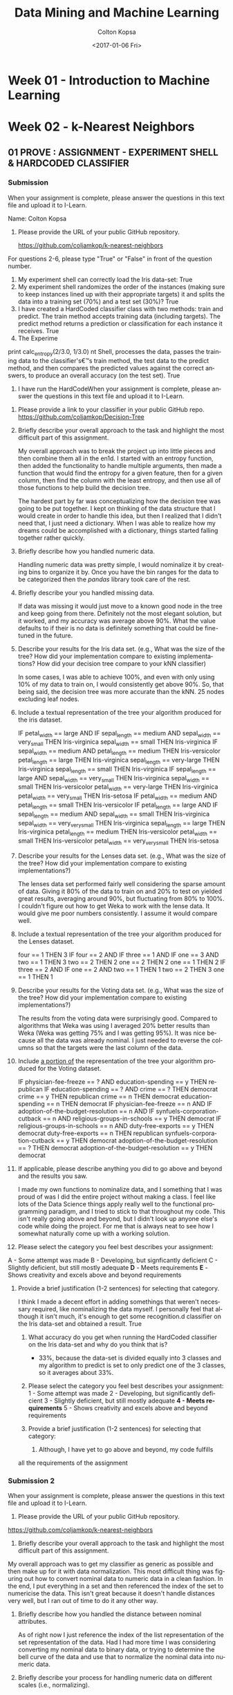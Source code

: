 #+TITLE: Data Mining and Machine Learning
#+DATE: <2017-01-06 Fri>
#+AUTHOR: Colton Kopsa
#+EMAIL: Aghbac@Aghbac.local
#+OPTIONS: ':nil *:t -:t ::t <:t H:3 \n:nil ^:t arch:headline
#+OPTIONS: author:t c:nil creator:comment d:(not "LOGBOOK") date:t
#+OPTIONS: e:t email:nil f:t inline:t num:t p:nil pri:nil stat:t
#+OPTIONS: tags:t tasks:t tex:t timestamp:t toc:t todo:t |:t
#+CREATOR: Emacs 25.1.1 (Org mode 8.2.10)
#+DESCRIPTION:
#+EXCLUDE_TAGS: noexport
#+KEYWORDS:
#+LANGUAGE: en
#+SELECT_TAGS: export

* Week 01 - Introduction to Machine Learning
* Week 02 - k-Nearest Neighbors
** 01 PROVE : ASSIGNMENT - EXPERIMENT SHELL & HARDCODED CLASSIFIER
*** Submission
    When your assignment is complete, please answer the questions in this text file and upload it to I-Learn.

    Name: Colton Kopsa

    1. Please provide the URL of your public GitHub repository.

       https://github.com/coljamkop/k-nearest-neighbors

    For questions 2-6, please type "True" or "False" in front of the question number.

    2. My experiment shell can correctly load the Iris data-set:
       True
    3. My experiment shell randomizes the order of the instances (making sure to keep instances lined up with their appropriate targets) it and splits the data into a training set (70%) and a test set (30%)?
       True
    4. I have created a HardCoded classifier class with two methods: train and predict. The train method accepts training data (including targets). The predict method returns a prediction or classification for each instance it receives.
       True 
    5. The Experime  
    print calc_entropy(2/3.0, 1/3.0)
    nt Shell, processes the data, passes the training data to the classifier's€™s train method, the test data to the predict method, and then compares the predicted values against the correct answers, to produce an overall accuracy (on the test set).
    True
    6. I have run the HardCodeWhen your assignment is complete, please answer the questions in this text file and upload it to I-Learn.


1. Please provide a link to your classifier in your public GitHub repo.
   https://github.com/coljamkop/Decision-Tree
2. Briefly describe your overall approach to the task and highlight the most
   difficult part of this assignment.

   My overall approach was to break the project up into little pieces and
   then combine them all in the en1d. I started with an entropy function, then
   added the functionality to handle multiple arguments, then made a function
   that would find the entropy for a given feature, then for a given column,
   then find the column with the least entropy, and then use all of those
   functions to help build the decision tree.

   The hardest part by far was conceptualizing how the decision tree was
   going to be put together. I kept on thinking of the data structure that I
   would create in order to handle this idea, but then I realized that I
   didn't need that, I just need a dictionary. When I was able to realize how
   my dreams could be accomplished with a dictionary, things started falling
   together rather quickly.

3. Briefly describe how you handled numeric data.

   Handling numeric data was pretty simple, I would nominalize it by creating
   bins to organize it by. Once you have the bin ranges for the data to be
   categorized then the /pandas/ library took care of the rest.

4. Briefly describe your you handled missing data.

   If data was missing it would just move to a known good node in the tree
   and keep going from there. Definitely not the most elegant solution, but
   it worked, and my accuracy was average above 90%. What the value defaults
   to if their is no data is definitely something that could be fine-tuned in
   the future.

5. Describe your results for the Iris data set. (e.g., What was the size of the tree? How did your implementation compare to existing implementations? How did your decision tree compare to your kNN classifier)

   In some cases, I was able to achieve 100%, and even with only using 10% of
   my data to train on, I would consistently get above 90%. So, that being
   said, the decision tree was more accurate than the kNN. 25 nodes excluding
   leaf nodes.

6. Include a textual representation of the tree your algorithm produced for the iris dataset.

   IF petal_width == large AND
       IF sepal_length == medium AND
   sepal_width == very_small
      THEN Iris-virginica
   sepal_width == small
      THEN Iris-virginica
   IF sepal_width == medium AND
       petal_length == medium
      THEN Iris-versicolor
   petal_length == large
      THEN Iris-virginica
   sepal_length == very-large
      THEN Iris-virginica
   sepal_length == small
      THEN Iris-virginica
   IF sepal_length == large AND
       sepal_width == very_small
      THEN Iris-virginica
   sepal_width == small
      THEN Iris-versicolor
   petal_width == very-large
      THEN Iris-virginica
   petal_width == very_small
      THEN Iris-setosa
   IF petal_width == medium AND
       petal_length == small
      THEN Iris-versicolor
   IF petal_length == large AND
       IF sepal_length == medium AND
   sepal_width == small
      THEN Iris-virginica
   sepal_width == very_very_small
      THEN Iris-virginica
   sepal_length == large
      THEN Iris-virginica
   petal_length == medium
      THEN Iris-versicolor
   petal_width == small
      THEN Iris-versicolor
   petal_width == very_very_small
      THEN Iris-setosa

7. Describe your results for the Lenses data set. (e.g., What was the size of the tree? How did your implementation compare to existing implementations?)

   The lenses data set performed fairly well considering the sparse amount of
   data. Giving it 80% of the data to train on and 20% to test on yielded
   great results, averaging around 90%, but fluctuating from 80% to 100%. I
   couldn't figure out how to get Weka to work with the lense data. It would
   give me poor numbers consistently. I assume it would compare well.

8. Include a textual representation of the tree your algorithm produced for the Lenses dataset.

   four == 1
      THEN 3
   IF four == 2 AND
       IF three == 1 AND
   IF one == 3 AND
       two == 1
      THEN 3
   two == 2
      THEN 2
   one == 2
      THEN 2
   one == 1
      THEN 2
   IF three == 2 AND
       IF one == 2 AND
   two == 1
      THEN 1
   two == 2
      THEN 3
   one == 1
      THEN 1

9. Describe your results for the Voting data set. (e.g., What was the size of the tree? How did your implementation compare to existing implementations?)

   The results from the voting data were surprisingly good. Compared to
   algorithms that Weka was using I averaged 20% better results than Weka
   (Weka was getting 75% and I was getting 95%). It was nice because all the
   data was already nominal. I just needed to reverse the columns so that the
   targets were the last column of the data.

10. Include ___a portion of___ the representation of the tree your algorithm produced for the Voting dataset.

    IF physician-fee-freeze == ? AND
        education-spending == y
       THEN republican
    IF education-spending == ? AND
        crime == ?
       THEN democrat
    crime == y
       THEN republican
    crime == n
       THEN democrat
    education-spending == n
       THEN democrat
    IF physician-fee-freeze == n AND
        IF adoption-of-the-budget-resolution == n AND
    IF synfuels-corporation-cutback == n AND
        religious-groups-in-schools == y
       THEN democrat
    IF religious-groups-in-schools == n AND
        duty-free-exports == y
       THEN democrat
    duty-free-exports == n
       THEN republican
    synfuels-corporation-cutback == y
       THEN democrat
    adoption-of-the-budget-resolution == ?
       THEN democrat
    adoption-of-the-budget-resolution == y
       THEN democrat

11. If applicable, please describe anything you did to go above and beyond and the results you saw.

    I made my own functions to nominalize data, and I something that I was
    proud of was I did the entire project without making a class. I feel like
    lots of the Data Science things apply really well to the functional
    programming paradigm, and I tried to stick to that throughout my code.
    This isn't really going above and beyond, but I didn't look up anyone
    else's code while doing the project. For me that is always neat to see
    how I somewhat naturally come up with a working solution.

12. Please select the category you feel best describes your assignment:
A - Some attempt was made
B - Developing, but signficantly deficient
C - Slightly deficient, but still mostly adequate
*D* - Meets requirements
*E* - Shows creativity and excels above and beyond requirements

1. Provide a brief justification (1-2 sentences) for selecting that category.

   I think I made a decent effort in adding somethings that weren't
   necessary required, like nominalizing the data myself. I personally feel
   that although it isn't much, it's enough to get some recognition.d classifier on the Iris data-set and obtained a result.
       True
    7. What accuracy do you get when running the HardCoded classifier on the
       Iris data-set and why do you think that is? 
       - 33%, because the data-set is divided equally into 3 classes and my
         algorithm to predict is set to only predict one of the 3 classes, so
         it averages about 33%.




    8. Please select the category you feel best describes your assignment:
       1 - Some attempt was made
       2 - Developing, but significantly deficient
       3 - Slightly deficient, but still mostly adequate
       *4 - Meets requirements*
       5 - Shows creativity and excels above and beyond requirements

    1. Provide a brief justification (1-2 sentences) for selecting that
       category:
       1.  Although, I have yet to go above and beyond, my code fulfills
    all the requirements of the assignment

*** Submission 2
    When your assignment is complete, please answer the questions in this text file and upload it to I-Learn.

    1. Please provide the URL of your public GitHub repository.
       
    https://github.com/coljamkop/k-nearest-neighbors

    2. Briefly describe your overall approach to the task and highlight the most
       difficult part of this assignment.

    My overall approach was to get my classifier as generic as possible and then
    make up for it with data normalization. This most difficult thing was
    figuring out how to convert nominal data to numeric data in a clean fashion.
    In the end, I put everything in a set and then referenced the index of the
    set to numericise the data. This isn't great because it doesn't handle
    distances very well, but I ran out of time to do it any other way.

    3. Briefly describe how you handled the distance between nominal attributes.

       As of right now I just reference the index of the list representation of
       the set representation of the data. Had I had more time I was considering
       converting my nominal data to binary data, or trying to determine the
       bell curve of the data and use that to normalize the nominal data into
       numeric data.

    4. Briefly describe your process for handling numeric data on different scales (i.e., normalizing).

       Given more time, I would have scaled that data from 0 to 1 and weight based on a bell curve.

    5. Describe your results for the Iris data set. (For example, what level of accuracy did you see for different values of K? How did your implementation compare to existing implementations?)
       | k |  % |
       | 5 | 98 |
       | 3 | 96 |
       | 1 | 92 |

    6. Describe your results for the Car data set. (For example, what level of accuracy did you see for different values of K? How did your implementation compare to existing implementations?)
       
       Didn't finish

    7. Describe anything you did to go above and beyond the minimum standard requirements.


    8. Please select the category you feel best describes your assignment:
    A - Some attempt was made
    B - Developing, but signficantly deficient
    C - Slightly deficient, but still mostly adequate
    *D - Meets requirements*
    E - Shows creativity and excels above and beyond requirements


    9. Provide a brief justification (1-2 sentences) for selecting that category.
       
       Although I was unable to fully complete the assignment as specified, I
       think it meets the expectations discussed in class. Although I didn't do
       anything overly intense, I did find a lot of cool ways to make my code
       more succinct.
*** Code
    #+BEGIN_SRC python :tangle HardCodedClassifier.py
      class HardCodedClassifier(object):
          def __init__(self):
              pass
          def fit(self, inputVector, targetVector):
              pass
          def predict(self, inputVector):
              return [self.classify(x) for x in range(len(inputVector))]
          def classify(self, instance):
              return 0
    #+END_SRC
    
    #+BEGIN_SRC python :tangle KopsaClassifier.py
      import numpy
      class KopsaClassifier(object):
          def fit(self, inputvector, targetvector):
              self.inputvector = inputvector
              self.targetvector = targetvector
          def knn(self, instance, k):
              # find distance from instance for each element in inputvector
              distances = ((self.inputvector - instance)**2).sum(axis=1)
              # sort distances
              indices = numpy.argsort(distances, axis=0)
              nearestNeighbors = [self.targetvector[i] for i in indices[:k]]
              return nearestNeighbors
          def predict(self, inputvector):
              return [self.classify(x, 1) for x in inputvector]
          def classify(self, instance, k):
              nearestNeighbors = self.knn(instance, k)
              return max(set(nearestNeighbors), key=nearestNeighbors.count)
    #+END_SRC

    #+BEGIN_SRC python :tangle kNearestNeighbor.py :results output
      from sklearn import datasets
      from sklearn import model_selection
      from HardCodedClassifier import HardCodedClassifier
      from KopsaClassifier import KopsaClassifier


      def accuracy(output, target):
          truePositive = 0
          falsePositive = 0
          for i in range(len(output)):
              if output[i] == target[i]:
                  truePositive = truePositive + 1
              else:
                  falsePositive = falsePositive + 1
          return float(truePositive) / len(output)

      def run(inputVector, targetVector):
          # Shuffle input and target
          # knuth_shuffle(inputVector, targetVector)
          trainInput, testInput, trainTarget, testTarget = model_selection.train_test_split(inputVector,
                                                                            targetVector,
                                                                            test_size=0.33)
          classifier = KopsaClassifier()
          classifier.fit(trainInput, trainTarget)
          testOutput = classifier.predict(testInput)

          print accuracy(testOutput, testTarget)

      iris = datasets.load_iris()
      run(iris.data, iris.target)
    #+END_SRC

    #+BEGIN_SRC python :tangle irisDatasetImporter.py :results output
      import csv
      class IrisDataImporter(object):
         def __init__(self, filename):
            self.data = [row for row in csv.reader(open(filename, 'rb'))][:150]
            self.classes = list(set([row[4] for row in self.data]))
            self.targetVector = map(lambda x: self.classes.index(x), [row[4] for row in self.data])
            for x in range(0, len(data)):
               del self.data[x][len(data[x])-1]
               self.data[x] = map(float, self.data[x])

    #+END_SRC

* Week 03 - Decision Trees
** Prepare : Reading
*** Why use trees?
    - Computational costs of trees are low: /O/ ( log /N/ )
*** Information Theory
    - The mathematical study of quantifying, storing and transmitting information
    - 20 Questions is a good example where, when done correctly, over 500,000 
      animals can be represented by 20 bits (or 20 yes or no questions)
**** Entropy
     - A key to success in information theory is finding a feature that gives
       you the most information (has the highest entropy).
     - In the game of 20 questions, "Is it a cat?" has a lot lower entropy when
       compared to the question: "Is it a mammal?"
       - I think this is because the search space is greatly reduced with the
         higher entropy question/feature.
     - The key is to find features that split the data set as evenly as possible.
       - For example, if the feature is true/positive or false/negative in all
         examples, then the feature doesn't provide any additional information.
         - If all our examples are animals, then the feature "Has blood"
           provides no additional information along with the feature "is rock",
           unless this included a the Pokemon universe, in which case Geodude
           and his evolutions could be filtered out with that question.
     - When creating a decision tree, we use a greedy formula that looks for the
       highest entropy features as its nodes closest to the root.
     - Entropy can be calculated using the following formula:
     #+BEGIN_EXAMPLE
  def calc_entropy(p):
     if p!=0:
        return -p * np.log2(p)
     else:
        return 0
     #+END_EXAMPLE
** Submission
   When your assignment is complete, please answer the questions in this text file and upload it to I-Learn.


   1. Please provide a link to your classifier in your public GitHub repo.
      https://github.com/coljamkop/Decision-Tree
   2. Briefly describe your overall approach to the task and highlight the most
      difficult part of this assignment.

      My overall approach was to break the project up into little pieces and
      then combine them all in the end. I started with an entropy function, then
      added the functionality to handle multiple arguments, then made a function
      that would find the entropy for a given feature, then for a given column,
      then find the column with the least entropy, and then use all of those
      functions to help build the decision tree.
      
      The hardest part by far was conceptualizing how the decision tree was
      going to be put together. I kept on thinking of the data structure that I
      would create in order to handle this idea, but then I realized that I
      didn't need that, I just need a dictionary. When I was able to realize how
      my dreams could be accomplished with a dictionary, things started falling
      together rather quickly.

   3. Briefly describe how you handled numeric data.

      Handling numeric data was pretty simple, I would nominalize it by creating
      bins to organize it by. Once you have the bin ranges for the data to be
      categorized then the /pandas/ library took care of the rest.

   4. Briefly describe your you handled missing data.
      
      If data was missing it would just move to a known good node in the tree
      and keep going from there. Definitely not the most elegant solution, but
      it worked, and my accuracy was average above 90%. What the value defaults
      to if their is no data is definitely something that could be fine-tuned in
      the future.

   5. Describe your results for the Iris data set. (e.g., What was the size of the tree? How did your implementation compare to existing implementations? How did your decision tree compare to your kNN classifier)
      
      In some cases, I was able to achieve 100%, and even with only using 10% of
      my data to train on, I would consistently get above 90%. So, that being
      said, the decision tree was more accurate than the kNN. 25 nodes excluding
      leaf nodes.

   6. Include a textual representation of the tree your algorithm produced for the iris dataset.
      
    IF petal_width == large AND
    IF sepal_length == medium AND
    sepal_width == very_small
       THEN Iris-virginica
    sepal_width == small
       THEN Iris-virginica
    IF sepal_width == medium AND
    petal_length == medium
       THEN Iris-versicolor
    petal_length == large
       THEN Iris-virginica
    sepal_length == very-large
       THEN Iris-virginica
    sepal_length == small
       THEN Iris-virginica
    IF sepal_length == large AND
    sepal_width == very_small
       THEN Iris-virginica
    sepal_width == small
       THEN Iris-versicolor
    petal_width == very-large
       THEN Iris-virginica
    petal_width == very_small
       THEN Iris-setosa
    IF petal_width == medium AND
    petal_length == small
       THEN Iris-versicolor
    IF petal_length == large AND
    IF sepal_length == medium AND
    sepal_width == small
       THEN Iris-virginica
    sepal_width == very_very_small
       THEN Iris-virginica
    sepal_length == large
       THEN Iris-virginica
    petal_length == medium
       THEN Iris-versicolor
    petal_width == small
       THEN Iris-versicolor
    petal_width == very_very_small
       THEN Iris-setosa
   
   7. Describe your results for the Lenses data set. (e.g., What was the size of the tree? How did your implementation compare to existing implementations?)

      The lenses data set performed fairly well considering the sparse amount of
      data. Giving it 80% of the data to train on and 20% to test on yielded
      great results, averaging around 90%, but fluctuating from 80% to 100%. I
      couldn't figure out how to get Weka to work with the lense data. It would
      give me poor numbers consistently. I assume it would compare well.

   8. Include a textual representation of the tree your algorithm produced for the Lenses dataset.

    four == 1
       THEN 3
    IF four == 2 AND
    IF three == 1 AND
    IF one == 3 AND
    two == 1
       THEN 3
    two == 2
       THEN 2
    one == 2
       THEN 2
    one == 1
       THEN 2
    IF three == 2 AND
    IF one == 2 AND
    two == 1
       THEN 1
    two == 2
       THEN 3
    one == 1
       THEN 1

   9. Describe your results for the Voting data set. (e.g., What was the size of the tree? How did your implementation compare to existing implementations?)

      The results from the voting data were surprisingly good. Compared to
      algorithms that Weka was using I averaged 20% better results than Weka
      (Weka was getting 75% and I was getting 95%). It was nice because all the
      data was already nominal. I just needed to reverse the columns so that the
      targets were the last column of the data.

   10. Include ___a portion of___ the representation of the tree your algorithm produced for the Voting dataset.

    IF physician-fee-freeze == ? AND
    education-spending == y
       THEN republican
    IF education-spending == ? AND
    crime == ?
       THEN democrat
    crime == y
       THEN republican
    crime == n
       THEN democrat
    education-spending == n
       THEN democrat
    IF physician-fee-freeze == n AND
    IF adoption-of-the-budget-resolution == n AND
    IF synfuels-corporation-cutback == n AND
    religious-groups-in-schools == y
       THEN democrat
    IF religious-groups-in-schools == n AND
    duty-free-exports == y
       THEN democrat
    duty-free-exports == n
       THEN republican
    synfuels-corporation-cutback == y
       THEN democrat
    adoption-of-the-budget-resolution == ?
       THEN democrat
    adoption-of-the-budget-resolution == y
       THEN democrat

   11. If applicable, please describe anything you did to go above and beyond and the results you saw.

       I made my own functions to nominalize data, and I something that I was
       proud of was I did the entire project without making a class. I feel like
       lots of the Data Science things apply really well to the functional
       programming paradigm, and I tried to stick to that throughout my code.
       This isn't really going above and beyond, but I didn't look up anyone
       else's code while doing the project. For me that is always neat to see
       how I somewhat naturally come up with a working solution.

   12. Please select the category you feel best describes your assignment:
   A - Some attempt was made
   B - Developing, but signficantly deficient
   C - Slightly deficient, but still mostly adequate
   *D* - Meets requirements
   *E* - Shows creativity and excels above and beyond requirements

   13. Provide a brief justification (1-2 sentences) for selecting that category.

       I think I made a decent effort in adding somethings that weren't
       necessary required, like nominalizing the data myself. I personally feel
       that although it isn't much, it's enough to get some recognition.
** DONE Code
   CLOSED: [2017-02-02 Thu 00:50]
*** Building the tree:
    It would be cool to build the tree recursively, but have it return the
    entire built tree. If it were to take in all the things it needed, and then
    create the necessary children from it.

    #+BEGIN_SRC python :results output :tangle ID3_Tree.py
      import pandas as pd
      import numpy as np
      def calc_entropy(*probabilities):
          return sum([0 if p == 0 else -p * np.log2(p) for p in probabilities])
      def nominalize_dataframe(df, numBins, labels):
          tempdataframe = df.copy(True)
          for column in list(tempdataframe)[:-1]:
              tempdataframe[column] = nominalize_column(df[column], numBins, labels)
          return tempdataframe
      def nominalize_column(column, numBins, labels):
          if not isinstance(column, str):
              return pd.cut(column, create_bins(column, numBins), labels=labels)
      def create_bins(column, numBins):
          columnMin = float(min(column))
          columnMin = columnMin - columnMin/10
          columnMax = float(max(column))
          return np.linspace(columnMin, columnMax, numBins)
      def getColumnEntropy(df, column_name):
          column_entropy_sum = 0
          for feature in set(df[column_name]):
              column_entropy_sum += getFeatureEntropy(df, column_name, feature)
          return column_entropy_sum
      def getFeatureEntropy(df, column_name, feature):
          counts = df[df[column_name] == feature].ix[:, -1].value_counts()
          entropy = calc_entropy(*list(counts / sum(counts)))
          ratio = list(df[column_name]).count(feature) / float(df[column_name].count())
          return entropy * ratio
      def getBestColumn(df):
          return list(df)[np.argmin(map(lambda(x): getColumnEntropy(df, x), list(df)[:-1]))]
      def buildTree(df):
          best_column = getBestColumn(df)
          d_tree = dict()
          for feature in set(df[best_column]):
              if len(list(df)) == 2 or 0.0 == getFeatureEntropy(df, best_column, feature):
                  d_tree[best_column, feature] = list(df[df[best_column] == feature].ix[:, -1])[0]
              else:
                  d_tree[best_column, feature] = buildTree(df[df[best_column] == feature].drop([best_column], axis=1))
          return d_tree
      def classifyDataFrame(df, d_tree):
          return [classifyRow(row, d_tree) for index, row in df.iterrows()]
      def classifyRow(row, d_tree):
          current_column = d_tree.keys()[0][0]
          classification = d_tree.get((current_column, row[current_column]), d_tree[d_tree.keys()[0][0], d_tree.keys()[0][1]])
          if not isinstance(classification, dict):
              return classification
          else:
              return classifyRow(row, classification)
      def accuracy(output, target):
          truePositive = 0
          falsePositive = 0
          for i in range(len(output)):
              if output[i] == target[i]:
                  truePositive = truePositive + 1
              else:
                  falsePositive = falsePositive + 1
          return float(truePositive) / len(output)
      def displayDTree(tree):
          for key in tree.keys():
              if isinstance(tree[key], dict):
                  print "IF", key[0], "==", key[1], "AND"
                  displayDTree(tree[key])
              else:
                  print key[0], "==", key[1]
                  print "  ", "THEN", tree[key]

      df0 = pd.read_csv("iris.data", header = None, names = ["sepal_length",
                                                            "sepal_width",
                                                            "petal_length",
                                                            "petal_width", "class"])
      names = ["very_very_small", "very_small", "small", "medium", "large", "very-large"]
      nomdf0 = nominalize_dataframe(df0, len(names)+1, names)
      d_tree0 = buildTree(nomdf0.sample(frac=.8))
      test_data0 = nomdf0.sample(frac=.2)
      output0 = classifyDataFrame(test_data0, d_tree0)
      target0 = list(test_data0["class"])
      print accuracy(output0, target0)

      df1 = pd.read_csv("lenses.data", sep='  ', names=["one", "two", "three", "four", "five"])
      d_tree1 = buildTree(df1.sample(frac=.8))
      test_data1 = df1.sample(frac=.2)
      output1 = classifyDataFrame(test_data1, d_tree1)
      target1 = list(test_data1.ix[:, -1])
      print accuracy(output1, target1)

      df2 = pd.read_csv("votes.data", names= ["Class Name",
                                              "handicapped-infants", "water-project-cost-sharing",
                                              "adoption-of-the-budget-resolution", "physician-fee-freeze", "el-salvador-aid",
                                              "religious-groups-in-schools", "anti-satellite-test-ban",
                                              "aid-to-nicaraguan-contras", "mx-missile", "immigration",
                                              "synfuels-corporation-cutback", "education-spending", "superfund-right-to-sue",
                                              "crime", "duty-free-exports", "export-administration-act-south-africa"])
      df2 = df2[list(df2)[::-1]]
      d_tree2 = buildTree(df2.sample(frac=.8))
      test_data2 = df2.sample(frac=.2)
      output2 = classifyDataFrame(test_data2, d_tree2)
      target2 = list(test_data2.ix[:, -1])
      print accuracy(output2, target2)
      displayDTree(d_tree2)
    #+END_SRC

* Week 04 - Neural Networks
** Prepare : Reading
*** How do animals think?
   The brain is filled with neurons that fire when certain conditions are met.
*** What's Hebb's Rule?
   If multiple neurons fire simultaneously the synaptic connection between them
   grows stronger.
*** What's McCulloch and Pitts Neurons?
   Weighted inputs are put into an adder and then if the sum exceeds a threshold
   the neuron fires.
*** Is this realistic?
    - Not really, this is oversimplified. 
    - The main difference is that real neurons fire a spike train that encodes
      information, and not just an binary signal.
    - M&C can have negative weights, which has not been seen in real neurons.
*** So... neural networks. How do they classify things? How do they learn?
    - One word: pattern recognition.
      - Assuming that there is some pattern in the data, then by showing the
        neural network a few examples, we hope that it will find the pattern and
        predict the other examples correctly.
    - The learning of the neural network doesn't happen in the neurons
      themselves, rather it takes place between the neurons.
    - The only values we are allowed to change are the weights and threshold for
      firing.
*** What is the Perceptron?
   - A simple neural network based off of M&P neurons.
   - /η/ defines the learning rate of the neural network.
     
*** What is the Multi-layer Perceptron?
*** How do neural networks get around linear classification?
    The use a put a layer of neurons between the input nodes and output nodes.
*** What does the "hidden layer" do in a MLP?
    It allows use to classify more complex data by adding more neurons to the Perceptron.
*** What is back-propagation?
    Back propagation is the idea of sending the errors of the neural networks
    back through the hidden layer to identify what went wrong where. This is
    trying to take a calculated approach to the adjusting the weights of the
    network to improve accuracy.
*** What problem does chain rule of differentiation solve?
    
*** What is the algorithm for the MLP?
*** To what values should weights be initialized to?
*** When does the MLP stop learning?
** Submission 1  
When your assignment is complete, please answer the questions in this text file and upload it to I-Learn.

1. Please provide a link to your classifier in your public GitHub repo.
https://github.com/coljamkop/neural-network   
   
For each of the following questions, indicate "True" or "False" on the line after the question.

2. A data structure is created to hold a node (a.k.a. neuron)
True
3. A set of input weights is stored for each node.
True
4. A layer of nodes (of any number) can be easily created.
True
5. Bias input is accounted for in each node.
True
6. Input can be taken for an actual dataset instance (e.g., Iris) and each node in the layer produces the appropriate value (0 or 1) according to its weights.
True
7. Data can be loaded for both the Iris and the Pima Indian Dataset.
True
8. Data is appropriately normalized before being given to the Neural Network.
True
** Submission 2
When your assignment is complete, please answer the questions in this text file and upload it to I-Learn.


1. Please provide a link to your classifier in your public GitHub repo.
https://github.com/coljamkop/neural-network

For each of the following questions, indicate "True" or "False" on the line after the question.

2. Classifier can be built with an arbitrary number of layers and nodes.
True

3. The number of weights for the first layer is determined by the number of attributes.
True

4. Biases are present at every layer.
True

5. Values can be computed at the output layer (by computing the value of every node at every layer)
True

6. A sigmoid function is used for the activation function of each node.
True

7. An instance can be classified (albeit not very accurately) with the network.
True

8. A complete dataset (e.g., iris) can be classified and the overall accuracy reported.
True

** Code
#+BEGIN_SRC python :results output :tangle neural_net.py
  import pandas as pd
  import numpy as np
  import random

  def create_layer(numNeurons, numInputs):
      return [[random.uniform(-1.0, 1.0) for x in range(numInputs + 1)] for x in range(numNeurons)]
  def calc_threshold(input_vector, input_weights):
      return sum([x * y for x, y in zip([-1] + input_vector, input_weights)])
  def calc_activation(threshold):
      return 1/(1 + 2.71828**-threshold)
  def calc_error_output(activation, target):
      return activation * (1 - activation) * (activation - target)
  def calc_error_hidden(activation, weights, error):
      return activation * (1 - activation) * sum(map(lambda x,y:x*y, weights, error)) 
  def calc_weight(current_weight, learning_rate, error, activation):
      return list(np.subtract(current_weight, (learning_rate * error * activation)))
  def create_classifier(numInputs, *layers):
      layer = layers[0]
      if len(layers) == 1:
          return [create_layer(layer, numInputs)]
      else:
          return [create_layer(layer, numInputs)] + create_classifier(layer, *layers[1:])
  def train(inputVector, targetVector, neural_net, learningRate):
      current_output = map(lambda neuron_weights:
                           calc_activation(calc_threshold(inputVector, neuron_weights)),
                           neural_net[0])
      if len(neural_net) == 1:
          j_error = map(lambda x:calc_error_output(x[0], x[1]), zip(current_output, targetVector))
          return [map(lambda x:calc_weight(x[0], learningRate, x[1], x[2]), zip(neural_net[0], j_error, current_output))], j_error
      else:
          jk_weights, k_error = train(current_output, targetVector, neural_net[1:], learningRate)
          j_error = map(lambda x,y:calc_error_hidden(x, y, k_error), current_output, zip(*jk_weights[0])[1:])
          return [map(lambda x:calc_weight(x[0], learningRate, x[1], x[2]), zip(neural_net[0], j_error, current_output))] + jk_weights, j_error
  def classify(inputVector, neural_net):
      current_output = map(lambda neuron_weights:
                           calc_activation(calc_threshold(inputVector, neuron_weights)),
                           neural_net[0])
      if len(neural_net) == 1:
          return current_output
      else:
          return classify(current_output, neural_net[1:])
  def accuracy(output, target):
      truePositive = 0
      falsePositive = 0
      for i in range(len(output)):
          if output[i] == target[i]:
              truePositive = truePositive + 1
          else:
              falsePositive = falsePositive + 1
      return float(truePositive) / len(output)


  df = pd.read_csv("iris.data", header = None, names = ["sepal_length",
                                                        "sepal_width",
                                                        "petal_length",
                                                        "petal_width", "class"])
  df_input = df.drop("class", axis=1)
  df_norm = (df_input - df_input.mean()) / (df_input.max() - df_input.min())
  classifier = create_classifier(4, 4, 3)
  trained_classifier = train(df_norm.loc[0], [1, 0, 0], classifier, 3)[:-1][0]
  print classifier
  print trained_classifier[0]
  for i in range(100):
      trained_classifier = train(df_norm.loc[0], [1, 0, 0], trained_classifier, 3)[:-1][0]
  print trained_classifier[0]
  output = map(np.argmax, [classify(row, classifier) for index, row in df_norm.iterrows()])
  classes = list(set(df["class"]))
  accuracy(output, [classes.index(x) for x in df["class"]])

  df = pd.read_csv("diabetes.data", header = None)
  df_input = df.drop(list(df)[-1], axis=1)
  df_norm = (df_input - df_input.mean()) / (df_input.max() - df_input.min())
  df_norm

  #+END_SRC

  #+RESULTS:
  : [[[-0.41712575876405156, 0.4831660507142026, -0.64442449797078, 0.13999394536578214, -0.19243989295841213], [-0.44196725952160776, 0.7327446231707748, 0.6559290352473901, -0.7127274963651618, 0.6054898062893088], [0.047278835270736064, -0.45011835331497285, -0.6651722403820035, 0.34572187119044817, -0.3398690608916224], [-0.30322750755609107, 0.047589530209465325, 0.7608056830098389, -0.04130426550215627, 0.6092299160427792]], [[-0.8349596526074847, -0.17196735699330534, -0.3310171277254059, -0.054089114849626974, 0.3766500859266524], [0.9754657144056682, 0.06119401938782354, -0.575221091599496, -0.7552675508914888, 0.38722104888037867], [0.24553759327527325, 0.8039687402848799, 0.29698819513708496, 0.7205976926195432, -0.6560997961845756]]]
  : [[-0.4512922006079092, 0.44899960887034496, -0.67859093981463769, 0.10582750352192449, -0.22660633480226977], [-0.44190378779503725, 0.73280809489734533, 0.65599250697396061, -0.71266402463859124, 0.60555327801587933], [0.030974443566830961, -0.46642274501887793, -0.68147663208590858, 0.3294174794865431, -0.35617345259552746], [-0.26396089084506796, 0.086856146920488417, 0.80007229972086191, -0.0020376487911331759, 0.64849653275380226]]
  : [[0.46109274239789722, 1.3613845518761509, 0.23379400319116869, 1.0182124465277307, 0.68577860820353698], [0.28234586666595907, 1.4570577493583419, 1.3802421614349571, 0.011585629822404946, 1.3298029324768759], [0.92415489073918144, 0.4267577021534727, 0.21170381508644179, 1.2225979266588944, 0.53700699457682322], [0.2869197477383354, 0.6377367855038919, 1.3509529383042633, 0.54884298979226998, 1.1993771713372037]]

* Python Thought of the Day
** Code
   #+BEGIN_SRC python :results output
  class myClass(object):
      def __init__(self, x):
          self._x = x

      @property
      def x(self):
          print "Calling the getter for my \"private\" member variable"
          return self._x

      @x.setter
      def x(self, x):
          print "Calling the setter for my \"private\" member variable"
          self._x = x

      @x.deleter
      def x(self):
          print "Calling the deleter for my \"private\" member variable"
          del self._x

  def example():
      classy = myClass(20)
      print(classy.x)
      classy.x = 30
      print(classy.x)
      del classy.x

  def main():
      print("Starting off the example")
      example()
      print("Ending the example")
  main()
   #+END_SRC

   #+RESULTS:
   : Starting off the example
   : Calling the getter for my "private" member variable
   : 20
   : Calling the setter for my "private" member variable
   : Calling the getter for my "private" member variable
   : 30
   : Calling the deleter for my "private" member variable
   : Ending the example
** Code
#+BEGIN_SRC python results:output

#+END_SRC
* Team Project
** Data Understanding
*** What is the overall objective of your project?
    To find patterns in students' academic progression associated with
    graduating quickly and within the credit limit.
*** Where/how are you going to obtain the data? For example, do you need to scrape the data from a web source, contact a company or individual for access/permission?
    We will receive the data from Br. Bergstrom through Br. Burton.
*** Are there any copyright or terms of service limitations that may affect your ability to work with the data?
    Only having access to one copy of the data could potentially limit data, but
    we are working with Br. Burton to get that sorted out.
*** What type of machine learning algorithm / process do you anticipate using (e.g., classification, regression, clustering) and if applicable, what variable(s), in particular, will you be trying to classify, etc. 
    Classification through a decision tree, because knowing whether or not a
    student graduates is not as valuable as knowing why they graduate. We'll be
    looking at the order students take classes and how that influences their
    graduation, grades, failing a class, repeating a class, changing majors,
    marital status, serving a mission, prerequisites.
*** How many and what type of attributes do you anticipate? (e.g., less than than 10 vs. 50-100, numeric vs. nominal, time-series data, etc.)
    Approximately a total of 20 attributes.
*** How many instances or records do you anticipate?
    6000 students + 240000 courses taken + 4000 graduated students
*** What do you see as the biggest risk to the success of your project?
    The biggest risk for us is asking too broad of a question could lead to
    difficulty in discovering good/solid conclusions. Another challenge is
    filtering the data to have relevant information to work with.
